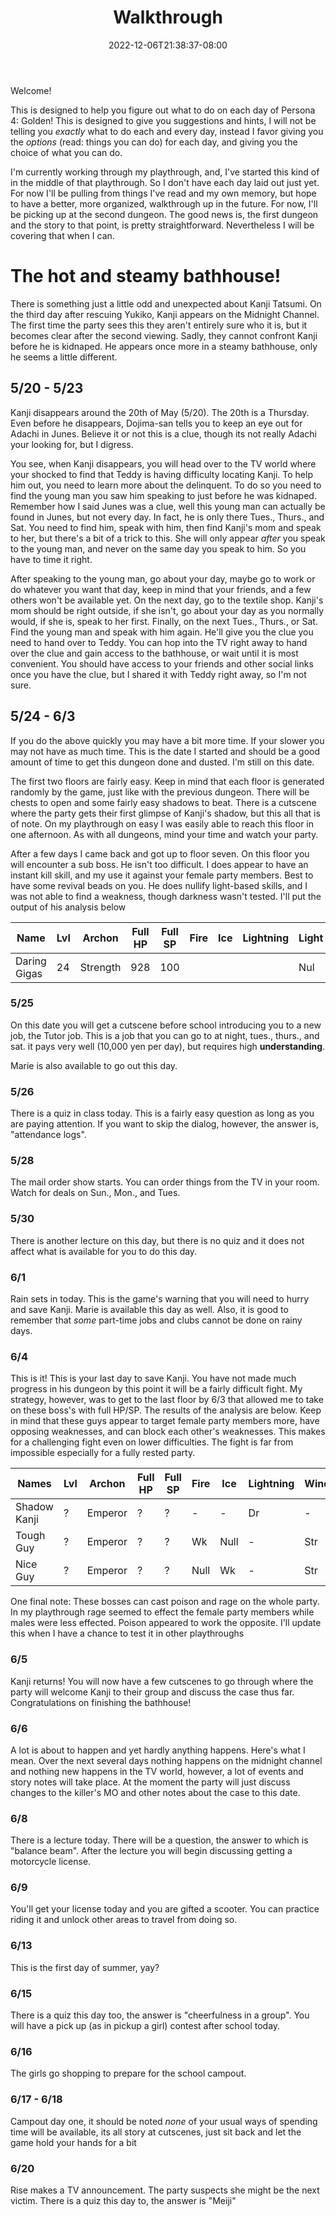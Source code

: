 #+TITLE: Walkthrough
#+DATE: 2022-12-06T21:38:37-08:00
#+DRAFT: false
#+DESCRIPTION: A walkthrough for Persona 4: Golden
#+TAGS[]: guide walkthrough p4g persona wip
#+TYPE: guide
#+KEYWORDS[]:
#+SLUG:
#+SUMMARY: This will walk you through everything you need to do in Persona 4: Golden!

Welcome!

This is designed to help you figure out what to do on each day of Persona 4: Golden! This is designed to give you suggestions and hints, I will not be telling you /exactly/ what to do each and every day, instead I favor giving you the /options/ (read: things you can do) for each day, and giving you the choice of what you can do.

I'm currently working through my playthrough, and, I've started this kind of in the middle of that playthrough. So I don't have each day laid out just yet. For now I'll be pulling from things I've read and my own memory, but hope to have a better, more organized, walkthrough up in the future. For now, I'll be picking up at the second dungeon. The good news is, the first dungeon and the story to that point, is pretty straightforward. Nevertheless I will be covering that when I can.

* The hot and steamy bathhouse!
There is something just a little odd and unexpected about Kanji Tatsumi. On the third day after rescuing Yukiko, Kanji appears on the Midnight Channel. The first time the party sees this they aren't entirely sure who it is, but it becomes clear after the second viewing. Sadly, they cannot confront Kanji before he is kidnaped. He appears once more in a steamy bathhouse, only he seems a little different.
** 5/20 - 5/23
Kanji disappears around the 20th of May (5/20). The 20th is a Thursday. Even before he disappears, Dojima-san tells you to keep an eye out for Adachi in Junes. Believe it or not this is a clue, though its not really Adachi your looking for, but I digress.

You see, when Kanji disappears, you will head over to the TV world where your shocked to find that Teddy is having difficulty locating Kanji. To help him out, you need to learn more about the delinquent. To do so you need to find the young man you saw him speaking to just before he was kidnaped. Remember how I said Junes was a clue, well this young man can actually be found in Junes, but not every day. In fact, he is only there Tues., Thurs., and Sat. You need to find him, speak with him, then find Kanji's mom and speak to her, but there's a bit of a trick to this. She will only appear /after/ you speak to the young man, and never on the same day you speak to him. So you have to time it right.

After speaking to the young man, go about your day, maybe go to work or do whatever you want that day, keep in mind that your friends, and a few others won't be available yet. On the next day, go to the textile shop. Kanji's mom should be right outside, if she isn't, go about your day as you normally would, if she is, speak to her first. Finally, on the next Tues., Thurs., or Sat. Find the young man and speak with him again. He'll give you the clue you need to hand over to Teddy. You can hop into the TV right away to hand over the clue and gain access to the bathhouse, or wait until it is most convenient. You should have access to your friends and other social links once you have the clue, but I shared it with Teddy right away, so I'm not sure.
** 5/24 - 6/3
If you do the above quickly you may have a bit more time. If your slower you may not have as much time. This is the date I started and should be a good amount of time to get this dungeon done and dusted. I'm still on this date.

The first two floors are fairly easy. Keep in mind that each floor is generated randomly by the game, just like with the previous dungeon. There will be chests to open and some fairly easy shadows to beat. There is a cutscene where the party gets their first glimpse of Kanji's shadow, but this all that is of note. On my playthrough on easy I was easily able to reach this floor in one afternoon. As with all dungeons, mind your time and watch your party.

After a few days I came back and got up to floor seven. On this floor you will encounter a sub boss. He isn't too difficult. I does appear to have an instant kill skill, and my use it against your female party members. Best to have some revival beads on you. He does nullify light-based skills, and I was not able to find a weakness, though darkness wasn't tested. I'll put the output of his analysis below

| Name         | Lvl    | Archon   | Full HP | Full SP | Fire | Ice | Lightning | Light | Dark |
|--------------+--------+----------+---------+---------+------+-----+-----------+-------+------|
| Daring Gigas | 24 | Strength |     928 |     100 |      |     |           | Nul   | ?    |
*** 5/25
On this date you will get a cutscene before school introducing you to a new job, the Tutor job. This is a job that you can go to at night, tues., thurs., and sat. it pays very well (10,000 yen per day), but requires high *understanding*.

Marie is also available to go out this day.
*** 5/26
There is a quiz in class today. This is a fairly easy question as long as you are paying attention. If you want to skip the dialog, however, the answer is, "attendance logs".
*** 5/28
The mail order show starts. You can order things from the TV in your room. Watch for deals on Sun., Mon., and Tues.
*** 5/30
There is another lecture on this day, but there is no quiz and it does not affect what is available for you to do this day.
*** 6/1
Rain sets in today. This is the game's warning that you will need to hurry and save Kanji. Marie is available this day as well. Also, it is good to remember that /some/ part-time jobs and clubs cannot be done on rainy days.
*** 6/4
This is it! This is your last day to save Kanji. You have not made much progress in his dungeon by this point it will be a fairly difficult fight. My strategy, however, was to get to the last floor by 6/3 that allowed me to take on these boss's with full HP/SP. The results of the analysis are below. Keep in mind that these guys appear to target female party members more, have opposing weaknesses, and can block each other's weaknesses. This makes for a challenging fight even on lower difficulties. The fight is far from impossible especially for a fully rested party.
| Names        | Lvl | Archon  | Full HP | Full SP | Fire | Ice  | Lightning | Wind | Light | Dark |
|--------------+-----+---------+---------+---------+------+------+-----------+------+-------+------|
| Shadow Kanji | ?   | Emperor | ?       | ?       | -    | -    | Dr        | -    | Null  | Null |
| Tough Guy    | ?   | Emperor | ?       | ?       | Wk   | Null | -         | Str  | Null  | Null |
| Nice Guy     | ?   | Emperor | ?       | ?       | Null | Wk   | -         | Str  | Null  | Null |

One final note: These bosses can cast poison and rage on the whole party. In my playthrough rage seemed to effect the female party members while males were less effected. Poison appeared to work the opposite. I'll update this when I have a chance to test it in other playthroughs
*** 6/5
Kanji returns! You will now have a few cutscenes to go through where the party will welcome Kanji to their group and discuss the case thus far. Congratulations on finishing the bathhouse!
*** 6/6
A lot is about to happen and yet hardly anything happens. Here's what I mean. Over the next several days nothing happens on the midnight channel and nothing new happens in the TV world, however, a lot of events and story notes will take place. At the moment the party will just discuss changes to the killer's MO and other notes about the case to this date.
*** 6/8
There is a lecture today. There will be a question, the answer to which is "balance beam". After the lecture you will begin discussing getting a motorcycle license.
*** 6/9
You'll get your license today and you are gifted a scooter. You can practice riding it and unlock other areas to travel from doing so.
*** 6/13
This is the first day of summer, yay?
*** 6/15
There is a quiz this day too, the answer is "cheerfulness in a group". You will have a pick up (as in pickup a girl) contest after school today.
*** 6/16
The girls go shopping to prepare for the school campout.
*** 6/17 - 6/18
Campout day one, it should be noted /none/ of your usual ways of spending time will be available, its all story at cutscenes, just sit back and let the game hold your hands for a bit
*** 6/20
Rise makes a TV announcement. The party suspects she might be the next victim. There is a quiz this day to, the answer is "Meiji"
